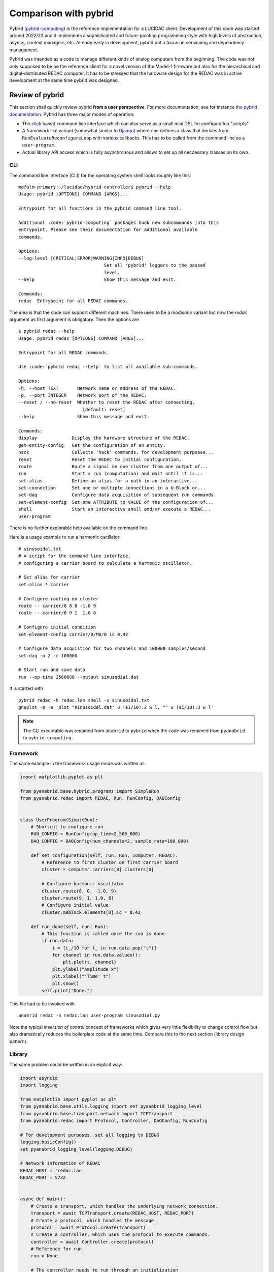 .. _comparison: 

Comparison with pybrid
======================

Pybrid (`pybrid-computing <https://pypi.org/project/pybrid-computing/>`_) is the reference
implementation for a LUCIDAC client. Development of this code was started around 2022/23
and it implements a sophisticated and future-pointing programming style with
high levels of abstraction, asyncs, context managers, etc. Already early in development,
pybrid put a focus on versioning and dependency managament.

Pybrid was intended as a code to manage different kinds of analog computers from the beginning.
The code was not only supposed to be be the reference client for a novel version of the
Model-1 firmware but also for the hierarchical and digital-distributed REDAC computer.
It has to be stressed that the hardware design for the REDAC was in active development at
the same time pybrid was designed.


Review of pybrid
----------------

This section shall quickly review pybrid **from a user perspective**. For more documentation,
see for instance `the pybrid documentation <https://anabrid.dev/docs/pybrid/html/>`_.
Pybrid has three major modes of operation:

* The `click <https://click.palletsprojects.com/>`_ based command line interface which
  can also serve as a small mini DSL for configuration "scripts"
* A framework like variant (somewhat similar to `Django <https://www.djangoproject.com/>`_)
  where one defines a class that
  derives from ``RunEvaluateReconfigureLoop`` with various callbacks. This has to be called
  from the command line as a ``user-program``.
* Actual library API access which is fully asynchronous and allows to set up all neccessary
  classes on its own.

CLI
...

The command line interface (CLI) for the operating system shell looks roughly like this:

::

    me@ulm-primary:~/lucidac/hybrid-controller$ pybrid --help
    Usage: pybrid [OPTIONS] COMMAND [ARGS]...

    Entrypoint for all functions in the pybrid command line tool.

    Additional :code:`pybrid-computing` packages hook new subcommands into this
    entrypoint. Please see their documentation for additional available
    commands.

    Options:
    --log-level [CRITICAL|ERROR|WARNING|INFO|DEBUG]
                                    Set all 'pybrid' loggers to the passed
                                    level.
    --help                          Show this message and exit.

    Commands:
    redac  Entrypoint for all REDAC commands.

The idea is that the code can support different machines. There used to be a `modelone`
variant but now the `redac` argument as first argument is obligatory. Then the options
are

::

    $ pybrid redac --help
    Usage: pybrid redac [OPTIONS] COMMAND [ARGS]...

    Entrypoint for all REDAC commands.

    Use :code:`pybrid redac --help` to list all available sub-commands.

    Options:
    -h, --host TEXT       Network name or address of the REDAC.
    -p, --port INTEGER    Network port of the REDAC.
    --reset / --no-reset  Whether to reset the REDAC after connecting.
                            [default: reset]
    --help                Show this message and exit.

    Commands:
    display             Display the hardware structure of the REDAC.
    get-entity-config   Get the configuration of an entity.
    hack                Collects 'hack' commands, for development purposes...
    reset               Reset the REDAC to initial configuration.
    route               Route a signal on one cluster from one output of...
    run                 Start a run (computation) and wait until it is...
    set-alias           Define an alias for a path in an interactive...
    set-connection      Set one or multiple connections in a U-Block or...
    set-daq             Configure data acquisition of subsequent run commands.
    set-element-config  Set one ATTRIBUTE to VALUE of the configuration of...
    shell               Start an interactive shell and/or execute a REDAC...
    user-program

There is no further explorable help available on the command line.

Here is a usage example to run a harmonic oscillator:

:: 

    # sinusoidal.txt
    # A script for the command line interface,
    # configuring a carrier board to calculate a harmonic oscillator.

    # Set alias for carrier
    set-alias * carrier

    # Configure routing on cluster
    route -- carrier/0 8 0 -1.0 9
    route -- carrier/0 9 1  1.0 8

    # Configure initial condition
    set-element-config carrier/0/M0/0 ic 0.42

    # Configure data acquistion for two channels and 100000 samples/second
    set-daq -n 2 -r 100000

    # Start run and save data
    run --op-time 2560000 --output sinusodial.dat

It is started with

::

    pybrid redac -h redac.lan shell -x sinusoidal.txt
    gnuplot -p -e 'plot "sinusoidal.dat" u ($1/10):2 w l, "" u ($1/10):3 w l'

.. note::
    
   The CLI executable was renamed from ``anabrid`` to ``pybrid`` when the code was
   renamed from ``pyanabrid`` to ``pybrid-computing``
    
Framework
.........

The same example in the framework usage mode was written as

.. code-block:: python

  import matplotlib.pyplot as plt

  from pyanabrid.base.hybrid.programs import SimpleRun
  from pyanabrid.redac import REDAC, Run, RunConfig, DAQConfig


  class UserProgram(SimpleRun):
      # Shortcut to configure run
      RUN_CONFIG = RunConfig(op_time=2_560_000)
      DAQ_CONFIG = DAQConfig(num_channels=2, sample_rate=100_000)

      def set_configuration(self, run: Run, computer: REDAC):
          # Reference to first cluster on first carrier board
          cluster = computer.carriers[0].clusters[0]

          # Configure harmonic oscillator
          cluster.route(8, 0, -1.0, 9)
          cluster.route(9, 1, 1.0, 8)
          # Configure initial value
          cluster.m0block.elements[0].ic = 0.42

      def run_done(self, run: Run):
          # This function is called once the run is done
          if run.data:
              t = [t_/10 for t_ in run.data.pop("t")]
              for channel in run.data.values():
                  plt.plot(t, channel)
              plt.ylabel("Amplitude x")
              plt.xlabel("'Time' t")
              plt.show()
          self.print("Done.")

This file had to be invoked with

:: 

  anabrid redac -h redac.lan user-program sinusodial.py

Note the typical *inversion of control* concept of frameworks which gives very little
flexibility to change control flow but also dramatically reduces the boilerplate code at
the same time. Compare this to the next section (library design pattern).
  
Library
.......

The same problem could be written in an explicit way:

.. code-block:: python

  import asyncio
  import logging

  from matplotlib import pyplot as plt
  from pyanabrid.base.utils.logging import set_pyanabrid_logging_level
  from pyanabrid.base.transport.network import TCPTransport
  from pyanabrid.redac import Protocol, Controller, DAQConfig, RunConfig

  # For development purposes, set all logging to DEBUG
  logging.basicConfig()
  set_pyanabrid_logging_level(logging.DEBUG)

  # Network information of REDAC
  REDAC_HOST = 'redac.lan'
  REDAC_PORT = 5732


  async def main():
      # Create a transport, which handles the underlying network connection.
      transport = await TCPTransport.create(REDAC_HOST, REDAC_PORT)
      # Create a protocol, which handles the message.
      protocol = await Protocol.create(transport)
      # Create a controller, which uses the protocol to execute commands.
      controller = await Controller.create(protocol)
      # Reference for run.
      run = None

      # The controller needs to run through an initialization
      # and de-initialization procedure.
      # To ensure both, it can be used as an async context manager.
      async with controller:
          # First things first, reset the analog computer.
          await controller.reset()

          # The controller detects the elements of the analog computer.
          computer = controller.computer

          # Get a reference to the first cluster on the first carrier.
          cluster = computer.carriers[0].clusters[0]

          # Configure harmonic oscillator on the cluster.
          cluster.route(8, 0, -1.0, 9)
          cluster.route(9, 1, 1.0, 8)
          # Configure initial value.
          cluster.m0block.elements[0].ic = 0.42

          # Upload the changed configuration to the analog computer.
          await controller.set_computer(computer)

          # Create a run and configure it.
          run_config = RunConfig(op_time=2_560_000)
          daq_config = DAQConfig(num_channels=2, sample_rate=100_000)
          run = await controller.create_run(config=run_config, daq=daq_config)

          # Start a run and wait for its result.
          # You can use non-blocking calls and do other work in parallel.
          await controller.start_and_await_run(run)

      # Since we only have one run (calculation), we are done.
      # By exiting the with statement, protocol communication is stopped.

      # Plot data.
      t = [t_ / 10 for t_ in run.data.pop("t")]
      for channel in run.data.values():
          plt.plot(t, channel)
      plt.ylabel("Amplitude x")
      plt.xlabel("'Time' t")
      plt.show()

  asyncio.run(main())

Note how all code has to be written within an async ``main`` method (only IPython
allows to call asynchronous functions directly from the prompt, not ordinary Python).
Also note the usage of the controller class in the context manager.


.. _opposite:

Developing the opposite of pybrid
---------------------------------

Lucipy was intentionally designed as a contradiction to pybrid. During the development, it
was actively explored which short-cuts and design variants can be chosen in order to find
**simple** solutions to tasks pybrid tries to solve. Therefore, literally every principle
is reversed:

No dependencies
   Dependency hell was the major blocker for most of the team to get started with pybrid.
   The dependencies were so fragile that even upgrades could quickly lead to no way out when
   some third-party dependency did not succeed to compile. But what is this all for?  
   Python already provides everything included to connect to a TCP/IP target. Therefore,
   allow users to getting started without dependencies and import them only when needed, for
   doing the "fancy" things.

No typing
   There is little advantage of having a loosely typed server (firmware without typed JSON mapping)
   but a strongly typed client (pybrid with `pydantic <https://docs.pydantic.dev/>`_), hosted
   in a loosely typed language such as Python. It also reduces development speed when the
   protocol itself is in change. So for the time being, lucipy does not provide any assistance
   on correctly typed protocol messages. Instead, it intentionally makes it easy to write any kind of
   messages to the microcontroller.

No async co-routines
   My personal preference is that async gives a terrible programmer's experience
   (I wrote about it: `python co-routines considered bad <https://denktmit.de/blog/2024-07-11-Reductionism-in-Coding/>`_).
   It is also *premature optimization* for some future-pointing high performance message broker
   which does single-threaded work while asynchronously communicating with the REDAC. So
   let's get back to the start and work synchronously, which *dramatically* reduces the
   mental load.

Not a framework
   My personal preference between frameworks and libraries are *always* libraries. Frameworks
   dramatically reduce the freedom of implementing near ideas. One of the three modes of operation
   of pybrid is the one of a framework. Lucipy skips this step.
   Pybrid provides an hard to use async library, instead lucipy tries to provide an as simple
   as possible sync library.

Not a CLI
   Python is not a good language for command line interfaces (CLIs). Python dependency managament
   is a nightmare (see above) and we frequently had the situation that the code seems to be installed
   fine but the CLI was not working at all. Pybrid did not even provide findable entry points such as
   ``python -m pybrid.foo.bar.baz -- --help``.

Do not copy pybrid
   In the end, pybrid is working for some people and we don't want to break their workflows or
   develop an in-house concurrency. Therefore, lucipy tries to be *orthogonal* in terms of features.
   Pybrid provides an CLI and lucipy does not.

Focus on scientific python environments
   The primary reason we are working with Python is because the audience of scientists are working
   with Python. This is also the reason why we provided LUCIDAC clients for the
   `Julia Programming Language <https://julialang.org/>`_  and *Matlab* but for instance not Perl or 
   Java. However, scientists are typically not the best programmers. They use python because core python
   has a dead simple syntax. Lucipy tries to be a good citizen in the notebook-centric way of using
   scientific python.

Do not implement a compiler
   We have a number of ongoing projects for implementing a world class differential equations compiler
   for LUCIDAC/REDAC. At the same time there is an urgent need for programming LUCIDAC in a less
   cryptic way then ``route -- 8 0 -1.25 8``. Therefore, the lucipy :py:class:`.Circuit` class and friends
   tries to provide as few code as possible to make this more comfortable, without implementing too
   many logic.
   
Focus only LUCIDAC
   Lucipy is only a code for the LUCIDAC. Since the design of the LUCIDAC is so much simpler then the
   design of the REDAC, it also allows the client code to be dramatically simpler.

Be user friendly at heart
   Lucipy was developed in a time when LUCIDAC was shortly before being released. At this time, a lot
   of focus was put on making the device user friendly. This is the reason why for instance the connection
   to a LUCIDAC can be made by simply typing ``LUCIDAC()``. This also makes demo codes very slick and
   reduces boilerplates to two lines (the import and the class construction).

As little code as needed
   Lucipy is 20 times smaller then pybrid (4 files instead of 80, 800SLOC instead of 16,000).

   
.. figure:: https://imgs.xkcd.com/comics/python_environment.png
    :alt: A cartoon on a messy python environment graph dependencies
    :align: center

    Obligatory `XKCD 1987 <https://xkcd.com/1987/>`_ on python dependency hellscape


On the design of Lucipy
-----------------------

Lucipy is used with a single import statement and then provides a handful of classes:

::

  % python 
  Python 3.12.3 (main, Apr 23 2024, 09:16:07) [GCC 13.2.1 20240417] on linux
  Type "help", "copyright", "credits" or "license" for more information.
  >>> import lucipy
  >>> lucipy.  [TAB TAB]
  lucipy.Circuit(     lucipy.Endpoint(    lucipy.Route(       lucipy.detect(      
  lucipy.Connection(  lucipy.LUCIDAC(     lucipy.circuits     lucipy.synchc       


The guiding principle is that the user does not have to write ``from lucipy.foo.bar.baz import Bla``.
The worst happening is ``from lucipy.foo import Bla`` but it should really be ``from lucipy import Bla``.

Here is a demonstration how to use it from the python REPL:


::

   shell> python
   > from lucipy import LUCIDAC
   > hc = LUCIDAC("192.168.68.60")
   INFO:simplehc:Connecting to TCP 192.168.68.60:5732...
   > hc.query("status")
   {'dist': {'OEM': 'anabrid',
   'OEM_MODEL_NAME': 'LUCIDAC',
   'OEM_HARDWARE_REVISION': 'LUCIDAC-v1.2.3',
   'BUILD_SYSTEM_NAME': 'pio',
   'BUILD_SYSTEM_BOARD': 'teensy41',
   'BUILD_SYSTEM_BOARD_MCU': 'imxrt1062',
   'BUILD_SYSTEM_BOARD_F_CPU': '600000000',
   'BUILD_SYSTEM_BUILD_TYPE': 'release',
   'BUILD_SYSTEM_UPLOAD_PROTOCOL': 'teensy-cli',
   'BUILD_FLAGS': '-DANABRID_DEBUG_INIT -DANABRID_UNSAFE_INTERNET -DANABRID_ENABLE_GLOBAL_PLUGIN_LOADER',
   'DEVICE_SERIAL_NUMBER': '123',
   'SENSITIVE_FIELDS': 'DEVICE_SERIAL_UUID DEVICE_SERIAL_REGISTRATION_LINK DEFAULT_ADMIN_PASSWORD',
   'FIRMWARE_VERSION': '0.0.0+g0d3e361',
   'FIRMWARE_DATE': 'unavailable',
   'PROTOCOL_VERSION': '0.0.1',
   'PROTOCOL_DATE': 'unavailable'},
   'flashimage': {'size': 316416,
   'sha256sum': 'cd2f35648aba6a95dc1b32f88a0e3bf36346a5dc1977acbe6edbd2cdf42432d3'},
   'auth': {'enabled': False, 'users': []},
   'ethernet': {'interfaceStatus': True,
   'mac': '04-E9-E5-0D-CB-93',
   'ip': {'local': [192, 168, 68, 60],
      'broadcast': [192, 168, 68, 255],
      'gateway': [192, 168, 68, 1]},
   'dhcp': {'active': True, 'enabled': True},
   'link': {'state': True,
      'speed': 100,
      'isCrossover': True,
      'isFullDuplex': True}}}
   > 
